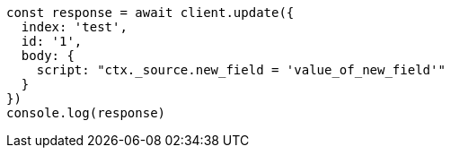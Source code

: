 // This file is autogenerated, DO NOT EDIT
// Use `node scripts/generate-docs-examples.js` to generate the docs examples

[source, js]
----
const response = await client.update({
  index: 'test',
  id: '1',
  body: {
    script: "ctx._source.new_field = 'value_of_new_field'"
  }
})
console.log(response)
----


